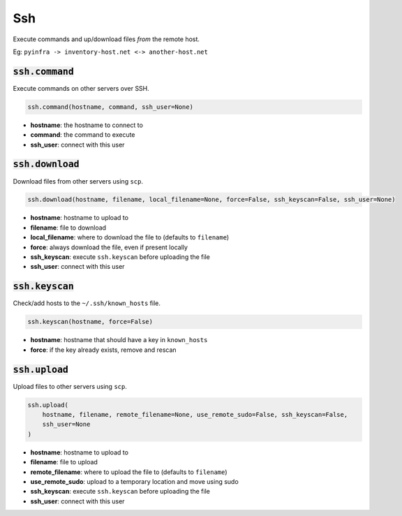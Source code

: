 Ssh
---


Execute commands and up/download files *from* the remote host.

Eg: ``pyinfra -> inventory-host.net <-> another-host.net``

:code:`ssh.command`
~~~~~~~~~~~~~~~~~~~

Execute commands on other servers over SSH.

.. code:: python

    ssh.command(hostname, command, ssh_user=None)

+ **hostname**: the hostname to connect to
+ **command**: the command to execute
+ **ssh_user**: connect with this user


:code:`ssh.download`
~~~~~~~~~~~~~~~~~~~~

Download files from other servers using ``scp``.

.. code:: python

    ssh.download(hostname, filename, local_filename=None, force=False, ssh_keyscan=False, ssh_user=None)

+ **hostname**: hostname to upload to
+ **filename**: file to download
+ **local_filename**: where to download the file to (defaults to ``filename``)
+ **force**: always download the file, even if present locally
+ **ssh_keyscan**: execute ``ssh.keyscan`` before uploading the file
+ **ssh_user**: connect with this user


:code:`ssh.keyscan`
~~~~~~~~~~~~~~~~~~~

Check/add hosts to the ``~/.ssh/known_hosts`` file.

.. code:: python

    ssh.keyscan(hostname, force=False)

+ **hostname**: hostname that should have a key in ``known_hosts``
+ **force**: if the key already exists, remove and rescan


:code:`ssh.upload`
~~~~~~~~~~~~~~~~~~

Upload files to other servers using ``scp``.

.. code:: python

    ssh.upload(
        hostname, filename, remote_filename=None, use_remote_sudo=False, ssh_keyscan=False,
        ssh_user=None
    )

+ **hostname**: hostname to upload to
+ **filename**: file to upload
+ **remote_filename**: where to upload the file to (defaults to ``filename``)
+ **use_remote_sudo**: upload to a temporary location and move using sudo
+ **ssh_keyscan**: execute ``ssh.keyscan`` before uploading the file
+ **ssh_user**: connect with this user

